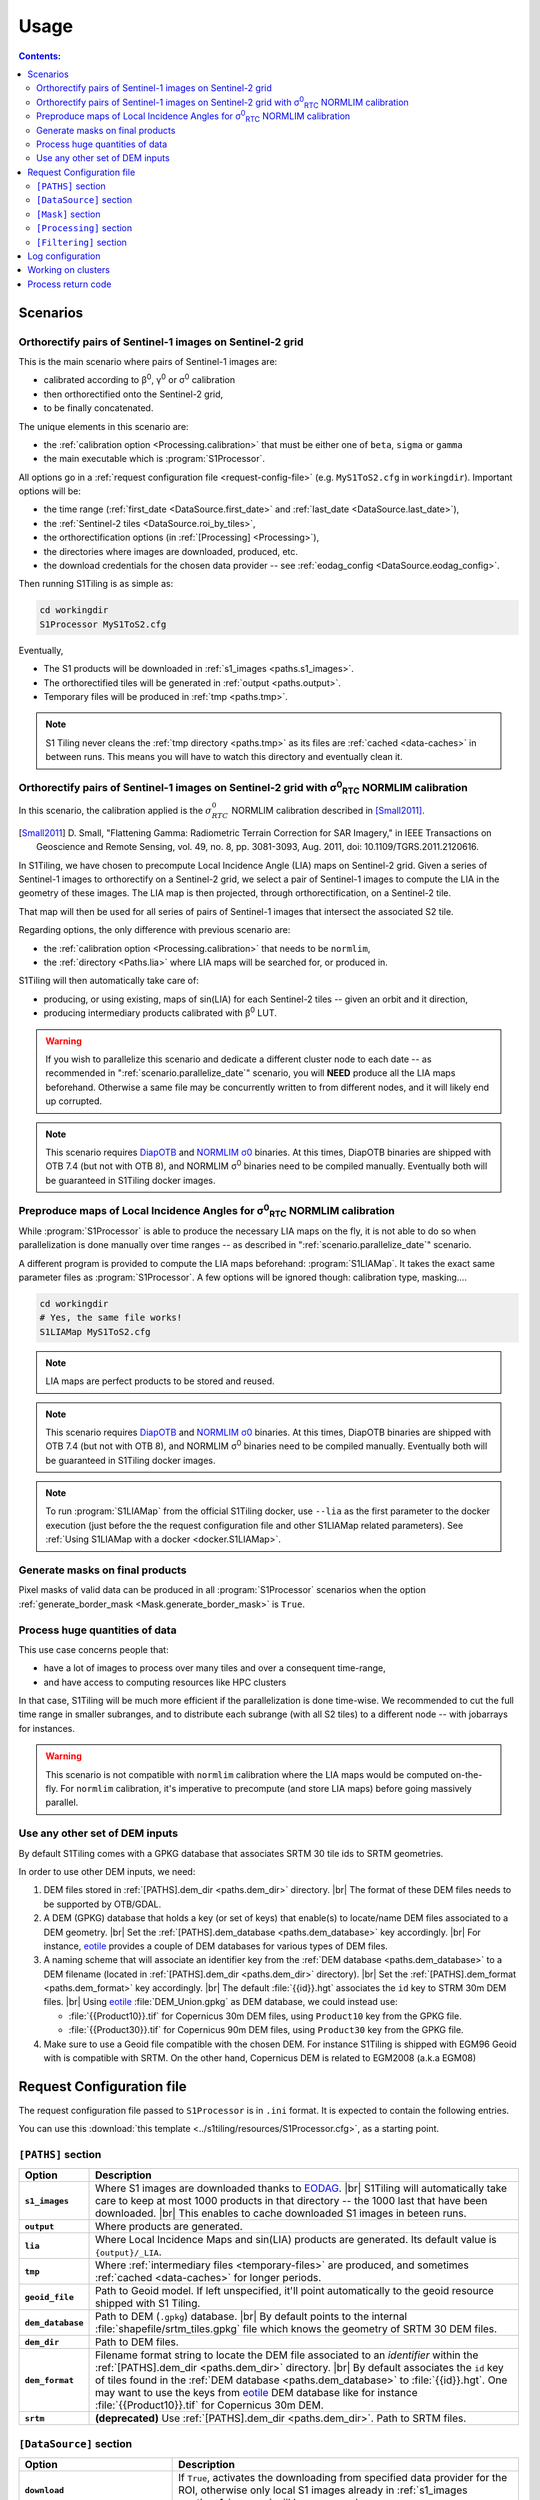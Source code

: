 .. # define a hard line break for HTML
.. |br| raw:: html

   <br />

.. _use:

.. index:: usage

======================================================================
Usage
======================================================================

.. contents:: Contents:
   :local:
   :depth: 3

Scenarios
---------

.. _scenario.S1Processor:

Orthorectify pairs of Sentinel-1 images on Sentinel-2 grid
++++++++++++++++++++++++++++++++++++++++++++++++++++++++++

This is the main scenario where pairs of Sentinel-1 images are:

- calibrated according to β\ :sup:`0`, γ\ :sup:`0` or σ\ :sup:`0` calibration
- then orthorectified onto the Sentinel-2 grid,
- to be finally concatenated.

The unique elements in this scenario are:

- the :ref:`calibration option <Processing.calibration>` that must be
  either one of ``beta``, ``sigma`` or ``gamma``
- the main executable which is :program:`S1Processor`.

All options go in a :ref:`request configuration file <request-config-file>`
(e.g.  ``MyS1ToS2.cfg`` in ``workingdir``). Important options will be:

- the time range (:ref:`first_date <DataSource.first_date>` and
  :ref:`last_date <DataSource.last_date>`),
- the :ref:`Sentinel-2 tiles <DataSource.roi_by_tiles>`,
- the orthorectification options (in :ref:`[Processing] <Processing>`),
- the directories where images are downloaded, produced, etc.
- the download credentials for the chosen data provider -- see
  :ref:`eodag_config <DataSource.eodag_config>`.


Then running S1Tiling is as simple as:

.. code:: bash

        cd workingdir
        S1Processor MyS1ToS2.cfg

Eventually,

- The S1 products will be downloaded in :ref:`s1_images <paths.s1_images>`.
- The orthorectified tiles will be generated in :ref:`output <paths.output>`.
- Temporary files will be produced in :ref:`tmp <paths.tmp>`.

.. note:: S1 Tiling never cleans the :ref:`tmp directory <paths.tmp>` as its
   files are :ref:`cached <data-caches>` in between runs. This means you will
   have to watch this directory and eventually clean it.


.. _scenario.S1ProcessorLIA:

Orthorectify pairs of Sentinel-1 images on Sentinel-2 grid with σ\ :sup:`0`\ :sub:`RTC` NORMLIM calibration
+++++++++++++++++++++++++++++++++++++++++++++++++++++++++++++++++++++++++++++++++++++++++++++++++++++++++++

In this scenario, the calibration applied is the :math:`σ^0_{RTC}` NORMLIM
calibration described in [Small2011]_.

.. [Small2011] D. Small, "Flattening Gamma: Radiometric Terrain Correction for
   SAR Imagery," in IEEE Transactions on Geoscience and Remote Sensing, vol.
   49, no. 8, pp. 3081-3093, Aug. 2011, doi: 10.1109/TGRS.2011.2120616.

In S1Tiling, we have chosen to precompute Local Incidence Angle (LIA) maps on
Sentinel-2 grid. Given a series of Sentinel-1 images to orthorectify on a
Sentinel-2 grid, we select a pair of Sentinel-1 images to compute the LIA
in the geometry of these images. The LIA map is then projected, through
orthorectification, on a Sentinel-2 tile.

That map will then be used for all series of pairs of Sentinel-1 images that
intersect the associated S2 tile.

Regarding options, the only difference with previous scenario are:

- the :ref:`calibration option <Processing.calibration>` that needs to be
  ``normlim``,
- the :ref:`directory <Paths.lia>` where LIA maps will be searched for, or
  produced in.


S1Tiling will then automatically take care of:

- producing, or using existing, maps of sin(LIA) for each Sentinel-2 tiles --
  given an orbit and it direction,
- producing intermediary products calibrated with β\ :sup:`0` LUT.


.. warning::
   If you wish to parallelize this scenario and dedicate a different cluster
   node to each date -- as recommended in ":ref:`scenario.parallelize_date`"
   scenario, you will **NEED** produce all the LIA maps beforehand.
   Otherwise a same file may be concurrently written to from different nodes,
   and it will likely end up corrupted.

.. note::
   This scenario requires `DiapOTB
   <https://gitlab.orfeo-toolbox.org/remote_modules/diapotb>`_ and `NORMLIM σ0
   <https://gitlab.orfeo-toolbox.org/s1-tiling/normlim_sigma0>`_ binaries.
   At this times, DiapOTB binaries are shipped with OTB 7.4 (but not with OTB
   8), and NORMLIM σ\ :sup:`0` binaries need to be compiled manually.
   Eventually both will be guaranteed in S1Tiling docker images.


.. _scenario.S1LIAMap:

Preproduce maps of Local Incidence Angles for σ\ :sup:`0`\ :sub:`RTC` NORMLIM calibration
+++++++++++++++++++++++++++++++++++++++++++++++++++++++++++++++++++++++++++++++++++++++++

While :program:`S1Processor` is able to produce the necessary LIA maps on the
fly, it is not able to do so when parallelization is done manually over time
ranges -- as described in ":ref:`scenario.parallelize_date`" scenario.

A different program is provided to compute the LIA maps beforehand:
:program:`S1LIAMap`. It takes the exact same parameter files as
:program:`S1Processor`. A few options will be ignored though: calibration type,
masking....

.. code:: bash

        cd workingdir
        # Yes, the same file works!
        S1LIAMap MyS1ToS2.cfg


.. note::
   LIA maps are perfect products to be stored and reused.

.. note::
   This scenario requires `DiapOTB
   <https://gitlab.orfeo-toolbox.org/remote_modules/diapotb>`_ and `NORMLIM σ0
   <https://gitlab.orfeo-toolbox.org/s1-tiling/normlim_sigma0>`_ binaries.
   At this times, DiapOTB binaries are shipped with OTB 7.4 (but not with OTB
   8), and NORMLIM σ\ :sup:`0` binaries need to be compiled manually.
   Eventually both will be guaranteed in S1Tiling docker images.

.. note::
   To run :program:`S1LIAMap` from the official S1Tiling docker, use ``--lia``
   as the first parameter to the docker execution (just before the the
   request configuration file and other S1LIAMap related parameters). See
   :ref:`Using S1LIAMap with a docker <docker.S1LIAMap>`.


.. _scenario.masks:

Generate masks on final products
++++++++++++++++++++++++++++++++

Pixel masks of valid data can be produced in all :program:`S1Processor`
scenarios when the option :ref:`generate_border_mask
<Mask.generate_border_mask>` is ``True``.

.. _scenario.parallelize_date:

Process huge quantities of data
+++++++++++++++++++++++++++++++

This use case concerns people that:

- have a lot of images to process over many tiles and over a consequent
  time-range,
- and have access to computing resources like HPC clusters

In that case, S1Tiling will be much more efficient if the parallelization is
done time-wise. We recommended to cut the full time range in smaller subranges,
and to distribute each subrange (with all S2 tiles) to a different node -- with
jobarrays for instances.


.. warning::
   This scenario is not compatible with ``normlim`` calibration where the LIA
   maps would be computed on-the-fly. For ``normlim`` calibration, it's
   imperative to precompute (and store LIA maps) before going massively
   parallel.


.. _scenario.choose_dem:

Use any other set of DEM inputs
+++++++++++++++++++++++++++++++

By default S1Tiling comes with a GPKG database that associates SRTM 30 tile ids
to SRTM geometries.

In order to use other DEM inputs, we need:

1. DEM files stored in :ref:`[PATHS].dem_dir <paths.dem_dir>` directory.
   |br|
   The format of these DEM files needs to be supported by OTB/GDAL.

2. A DEM (GPKG) database that holds a key (or set of keys) that enable(s) to
   locate/name DEM files associated to a DEM geometry.
   |br|
   Set the :ref:`[PATHS].dem_database <paths.dem_database>` key accordingly.
   |br|
   For instance, `eotile <https://github.com/CS-SI/eotile>`_ provides a couple
   of DEM databases for various types of DEM files.

3. A naming scheme that will associate an identifier key from the :ref:`DEM
   database <paths.dem_database>` to a DEM filename (located in
   :ref:`[PATHS].dem_dir <paths.dem_dir>` directory).
   |br|
   Set the :ref:`[PATHS].dem_format <paths.dem_format>` key accordingly.
   |br|
   The default :file:`{{id}}.hgt` associates the ``id`` key to STRM 30m DEM
   files.
   |br|
   Using `eotile <https://github.com/CS-SI/eotile>`_ :file:`DEM_Union.gpkg` as
   DEM database, we could instead use:

   - :file:`{{Product10}}.tif`  for Copernicus 30m DEM files, using
     ``Product10`` key from the GPKG file.
   - :file:`{{Product30}}.tif`  for Copernicus 90m DEM files, using
     ``Product30`` key from the GPKG file.

4. Make sure to use a Geoid file compatible with the chosen DEM. For instance
   S1Tiling is shipped with EGM96 Geoid with is compatible with SRTM.
   On the other hand, Copernicus DEM is related to EGM2008 (a.k.a EGM08)

.. _request-config-file:

.. index:: Request configuration file

Request Configuration file
--------------------------

The request configuration file passed to ``S1Processor`` is in ``.ini`` format.
It is expected to contain the following entries.

You can use this :download:`this template
<../s1tiling/resources/S1Processor.cfg>`, as a starting point.

.. _paths:

``[PATHS]`` section
+++++++++++++++++++

.. list-table::
  :widths: auto
  :header-rows: 1
  :stub-columns: 1

  * - Option
    - Description

      .. _paths.s1_images:
  * - ``s1_images``
    - Where S1 images are downloaded thanks to `EODAG
      <https://github.com/CS-SI/eodag>`_.
      |br|
      S1Tiling will automatically take care to keep at most 1000 products in
      that directory -- the 1000 last that have been downloaded.
      |br|
      This enables to cache downloaded S1 images in beteen runs.

      .. _paths.output:
  * - ``output``
    - Where products are generated.

      .. _paths.lia:
  * - ``lia``
    - Where Local Incidence Maps and sin(LIA) products are generated. Its
      default value is ``{output}/_LIA``.

      .. _paths.tmp:
  * - ``tmp``
    - Where :ref:`intermediary files <temporary-files>` are produced, and
      sometimes :ref:`cached <data-caches>` for longer periods.

      .. _paths.geoid_file:
  * - ``geoid_file``
    - Path to Geoid model. If left unspecified, it'll point automatically to
      the geoid resource shipped with S1 Tiling.

      .. _paths.dem_database:
  * - ``dem_database``
    - Path to DEM (``.gpkg``) database.
      |br|
      By default points to the internal :file:`shapefile/srtm_tiles.gpkg` file
      which knows the geometry of SRTM 30 DEM files.

      .. _paths.dem_dir:
  * - ``dem_dir``
    - Path to DEM files.

      .. _paths.dem_format:
  * - ``dem_format``
    - Filename format string to locate the DEM file associated to an
      *identifier* within the :ref:`[PATHS].dem_dir <paths.dem_dir>` directory.
      |br|
      By default associates the ``id`` key of tiles found in the :ref:`DEM
      database <paths.dem_database>` to :file:`{{id}}.hgt`. One may want to use
      the keys from `eotile <https://github.com/CS-SI/eotile>`_ DEM database
      like for instance :file:`{{Product10}}.tif` for Copernicus 30m DEM.

      .. _paths.srtm:
  * - ``srtm``
    - **(deprecated)** Use :ref:`[PATHS].dem_dir <paths.dem_dir>`. Path to SRTM files.

.. _DataSource:

``[DataSource]`` section
++++++++++++++++++++++++

.. list-table::
  :widths: auto
  :header-rows: 1
  :stub-columns: 1

  * - Option
    - Description

      .. _DataSource.download:
  * - ``download``
    - If ``True``, activates the downloading from specified data provider for
      the ROI, otherwise only local S1 images already in :ref:`s1_images
      <paths.s1_images>` will be processed.

      .. _DataSource.eodag_config:
  * - ``eodag_config``
    - Designates where the EODAG configuration file is expected to be found.
      |br|
      Default value: :file:`%(HOME)s/.config/eodag/eodag.yml`.

      From S1Tiling point of view, EODAG configuration file will list the
      authentification credentials for the know providers and their respective
      priorities.
      |br|
      See `EODAG § on Configure EODAG
      <https://eodag.readthedocs.io/en/latest/getting_started_guide/configure.html>`_

      For instance, given a PEPS account, :file:`$HOME/.config/eodag/eodag.yml` could
      contain

      .. code-block:: yaml

          peps:
              auth:
                  credentials:
                      username: THEUSERNAME
                      password: THEPASSWORD


      .. _DataSource.nb_parallel_downloads:
  * - ``nb_parallel_downloads``
    - Number of parallel downloads (+ unzip) of source products.

      .. warning::

          Don't abuse this setting as the data provider may not support too many
          parallel requests.


      .. _DataSource.roi_by_tiles:
  * - ``roi_by_tiles``
    - The Region of Interest (ROI) for downloading is specified in roi_by_tiles
      which will contain a list of MGRS tiles. If ``ALL`` is specified, the
      software will download all images needed for the processing (see
      :ref:`Processing`)

      .. code-block:: ini

          [DataSource]
          roi_by_tiles : 33NWB

      .. _DataSource.platform_list:
  * - ``platform_list``
    - Defines the list of platforms from where come the products to download
      and process.
      Valid values are expected in the form of ``S1*``.

      .. _DataSource.polarisation:
  * - ``polarisation``
    - Defines the polarisation mode of the products to download and process.
      Only six values are valid: ``HH-HV``, ``VV-VH``, ``VV``, ``VH``, ``HV``,
      and ``HH``.

      .. _DataSource.orbit_direction:
  * - ``orbit_direction``
    - Download only the products acquired in ascending (``ASC``) or in
      descending (``DES``) order.  By default (when left unspecified), no
      filter is applied.

      .. warning::
        Each relative orbit is exclusive to one orbit direction,
        :ref:`orbit_direction <DataSource.orbit_direction>` and
        :ref:`relative_orbit_list <DataSource.relative_orbit_list>` shall be
        considered as exclusive.

      .. _DataSource.relative_orbit_list:
  * - ``relative_orbit_list``
    - Download only the products from the specified relative orbits. By default
      (when left unspecified), no filter is applied.

      .. warning::
        Each relative orbit is exclusive to one orbit direction,
        :ref:`orbit_direction <DataSource.orbit_direction>` and
        :ref:`relative_orbit_list <DataSource.relative_orbit_list>` shall be
        considered as exclusive.

      .. _DataSource.first_date:
  * - ``first_date``
    - Initial date in ``YYYY-MM-DD`` format.

      .. _DataSource.last_date:
  * - ``last_date``
    - Final date in ``YYYY-MM-DD`` format.

      .. _DataSource.tile_to_product_overlap_ratio:
  * - ``tile_to_product_overlap_ratio``
    - Percentage of tile area to be covered for a single or a pair of
      Sentinel-1 products to be retained.

      The number is expected as an integer in the [1..100] range.

.. _Mask:

``[Mask]`` section
++++++++++++++++++

.. list-table::
  :widths: auto
  :header-rows: 1
  :stub-columns: 1

  * - Option
    - Description

      .. _Mask.generate_border_mask:
  * - ``generate_border_mask``
    - This option allows you to choose if you want to generate border masks of
      the S2 image file produced.


.. _Processing:

``[Processing]`` section
++++++++++++++++++++++++

.. list-table::
  :widths: auto
  :header-rows: 1
  :stub-columns: 1

  * - Option
    - Description

      .. _Processing.cache_dem_by:
  * - ``cache_dem_by``
    - Tells whether DEM files are copied in a temporary directory, or if
      symbolic links are to be created.

      For performance reasons with OTB 7.X, it's better to regroup the minimal
      subset of the DEM files required for processing. Symbolic links work
      fine most of the time, however if the files are on a remote shared
      filesystem (GPFS, NAS...), performances will be degraded. In those cases,
      it's better to copy the required DEM files on a local filesystem.

      Two values are supported for this option: ``copy`` and ``symlink``.
      (default: ``symlink``).

      .. _Processing.calibration:
  * - ``calibration``
    - Defines the calibration type: ``gamma``, ``beta``, ``sigma``, or
      ``normlim``.

      .. _Processing.remove_thermal_noise:
  * - ``remove_thermal_noise``
    - Shall the thermal noise be removed?

      .. important::

         This feature requires a version of OTB >= 7.4.0

      .. _Processing.lower_signal_value:
  * - ``lower_signal_value``
    - Noise removal may set some pixel values to 0.
      However, 0, is currently reserved by S1Tiling chain as a "nodata" value
      introduced by :ref:`Margin Cutting<cutting-proc>` and
      :ref:`Orthorectification <orthorectification-proc>`.

      This parameter defines which value to use instead of 0 when :ref:`noise is
      removed <Processing.remove_thermal_noise>`.  By default: 1e-7 will be
      used.

      .. _Processing.output_spatial_resolution:
  * - ``output_spatial_resolution``
    - Pixel size (in meters) of the output images

      .. _Processing.tiles_shapefile:
  * - ``tiles_shapefile``
    - Path and filename of the tile shape definition (ESRI Shapefile). If left
      unspecified, it'll point automatically to the `Features.shp` shapefile
      resource shipped with S1 Tiling.

      .. _Processing.orthorectification_gridspacing:
  * - ``orthorectification_gridspacing``
    - Grid spacing (in meters) for the interpolator in the orthorectification
      process for more information, please consult the `OTB OrthoRectification
      application
      <https://www.orfeo-toolbox.org/CookBook/Applications/app_OrthoRectification.html>`_.

      A nice value is 4 x output_spatial_resolution

      .. _Processing.orthorectification_interpolation_method:
  * - ``orthorectification_interpolation_method``
    - Interpolation method used in the orthorectification process
      for more information, please consult the `OTB OrthoRectification
      application
      <https://www.orfeo-toolbox.org/CookBook/Applications/app_OrthoRectification.html>`_.

      Default value is set to nearest neighbor interpolation (nn) to keep compatibilty with previous results
      By the way linear method could be more interesting.
      Note that the bco method is not currently supported

      .. _Processing.tiles:
  * - ``tiles``, ``tiles_list_in_file``
    - Tiles to be processed.
      The tiles can be given as a list:

      * ``tiles``: list of tiles (comma separated). Ex:

        .. code-block:: ini

            tiles: 33NWB,33NWC

      * tiles_list_in_file: tile list in a ASCII file. Ex:

        .. code-block:: ini

            tiles_list_in_file : ~/MyListOfTiles.txt

      .. _Processing.mode:
  * - ``mode``
    - Running mode:

      - ``Normal``: prints normal, warning and errors on screen
      - ``debug``: also prints debug messages, and forces
        ``$OTB_LOGGER_LEVEL=DEBUG``
      - ``logging``: saves logs to files


      Ex.:

      .. code-block:: ini

        mode : debug logging

      .. _Processing.nb_parallel_processes:
  * - ``nb_parallel_processes``
    - Number of processes to be running in :ref:`parallel <parallelization>`
      |br|
      This number defines the number of Dask Tasks (and indirectly of OTB
      applications) to be executed in parallel.

      .. note::
        For optimal performances, ``nb_parallel_processes*nb_otb_threads``
        should be <= to the number of cores on the machine.

      .. _Processing.ram_per_process:
  * - ``ram_per_process``
    - RAM allowed per OTB application pipeline, in MB.

      .. _Processing.nb_otb_threads:
  * - ``nb_otb_threads``
    - Numbers of threads used by each OTB application. |br|

      .. note::
        For optimal performances, ``nb_parallel_processes*nb_otb_threads``
        should be <= to the number of cores on the machine.

      .. _Processing.produce_lia_map:
  * - ``produce_lia_map``
    - When :ref:`LIA sine map <lia-files>` is produced, we may also desire the
      angle values in degrees (x100).

      Possible values are:

      :``True``:         Do generate the angle map in degrees x 100.
      :``False``:        Don't generate the angle map in degrees x 100.

      .. note::
        This option will be ignored when no LIA sine map is required. The LIA
        sine map is produced by :ref:`S1LIAMap program <scenario.S1LIAMap>` ,
        or when :ref:`calibration mode <Processing.calibration>` is
        ``"normlim"``.

      .. _Processing.dem_warp_resampling_method:
  * - ``dem_warp_resampling_method``
    - DEM files projected on S2 tiles are required to produce :ref:`LIA maps
      <lia-files>`.
      This parameters permits to select the resampling method that
      :external:std:doc:`gdalwarp <programs/gdalwarp>` will use.

      The possible values are: ``near``, ``bilinear``, ``cubic``,
      ``cubicspline``, ``lanczos``, ``average``, ``rms``, ``mode``, ``max``,
      ``min``, ``med``, ``q1``, ``q3`` and ``qum``.

      .. _Processing.override_azimuth_cut_threshold_to:
  * - ``override_azimuth_cut_threshold_to``
    - Permits to override the analysis on whether top/bottom lines shall be
      forced to 0 in :ref:`cutting step <cutting-proc>`. |br|

      Possible values are:

      :``True``:         Force cutting at the 1600th upper and the 1600th lower
                         lines.
      :``False``:        Force to keep every line.
      :not set/``None``: Default analysis heuristic is used.

      .. warning::
        This option is not meant to be used. It only makes sense in some very
        specific scenarios like tests.


      .. _Processing.fname_fmt:
  * - ``fname_fmt.*``
    - Set of filename format templates that permits to override the default
      filename formats used to generate filenames.

      The filename formats can be overridden for both intermediary and final
      products. Only the final products are documented here. Filename formats
      for intermediary products are best left alone.

      If you change any, make sure to not introduce ambiguity by removing a
      field that would be used to distinguish two unrelated products.

      Available fields come from :func:`internal metadata <s1tiling.libs.steps.StepFactory.complete_meta>`. The main
      ones of interest are:

      .. list-table::
        :widths: auto
        :header-rows: 1
        :stub-columns: 1

        * - Field
          - Content
          - Applies to geometry

        * - flying_unit_code
          - ``s1a``, ``s1b``
          - S1/S2
        * - tile_name
          - ex: ``33NWB``
          - S2

        * - polarisation
          - ``hh``, ``hv``, ``vh``, ``vv``
          - S1/S2

        * - orbit_direction
          - ``ASC``/``DES``
          - S1/S2

        * - orbit
          - 5-digits number that identifies the S1 orbit
          - S1/S2

        * - acquisition_time
          - the full timestamp (:samp:`{yymmdd}t{hhmmss}`)
          - S1/S2

        * - acquisition_day
          - only the day (:samp:`{yymmdd}txxxxxx`)
          - S1/S2

        * - acquisition_stamp
          - either the full timestamp (:samp:`{yymmdd}t{hhmmss}`), or the day
            (:samp:`{yymmdd}txxxxxx`)
          - S1/S2

        * - LIA_kind
          - ``LIA``/``sin_LIA``
          - S2

        * - basename
          - Filename of initial S1 image.
          - S1

        * - rootname
          - ``basename`` without the file extension.
          - S1

        * - calibration_type
          - ``beta``/``gamma``/``sigma``/``dn``/``Normlim``
          - S1/S2

        * - polarless_basename
          - Same as ``basename`` (with file extension), but without
            ``polarisation`` field. Used when the product only depends on the
            S1 image geometry and not its content.
          - S1

        * - polarless_rootname
          - Same as ``rootname`` (without file extension), but without
            ``polarisation`` field. Used when the product only depends on the
            S1 image geometry and not its content.
          - S1

      .. _Processing.fname_fmt.concatenation:
  * - ``fname_fmt.concatenation``
    - File format pattern for :ref:`concatenation products <full-S2-tiles>`,
      for β°, σ° and γ° calibrations.

      Default value: :samp:`{{flying_unit_code}}_{{tile_name}}_{{polarisation}}_{{orbit_direction}}_{{orbit}}_{{acquisition_stamp}}.tif`

      .. _Processing.fname_fmt.lia_corrected:
  * - ``fname_fmt.s2_lia_corrected``
    - File format pattern for :ref:`concatenation products <full-S2-tiles>`
      when NORMLIM calibrated.

      Default value: :samp:`{{flying_unit_code}}_{{tile_name}}_{{polarisation}}_{{orbit_direction}}_{{orbit}}_{{acquisition_stamp}}_NormLim.tif`

      .. _Processing.fname_fmt.lia_product:
  * - ``fname_fmt.lia_product``
    - File format pattern for LIA and sin(LIA) files

      Default value: :samp:`{{LIA_kind}}_{{flying_unit_code}}_{{tile_name}}_{{orbit_direction}}_{{orbit}}.tif`

      .. _Processing.fname_fmt.filtered:
  * - ``fname_fmt.filtered``
    - File format pattern for :ref:`filtered files <filtered-files>`

      Default value: :samp:`{{flying_unit_code}}_{{tile_name}}_{{polarisation}}_{{orbit_direction}}_{{orbit}}_{{acquisition_stamp}}_filtered.tif`
      for β°, σ° and γ° calibrations,

      Default value: :samp:`{{flying_unit_code}}_{{tile_name}}_{{polarisation}}_{{orbit_direction}}_{{orbit}}_{{acquisition_stamp}}_NormLim_filtered.tif` when NORMLIM calibrated.

      .. _Processing.dname_fmt:
  * - ``dname_fmt.*``
    - Set of directory format templates that permits to override the default
      directories where products are generated.

      The directory formats can only be overridden for final products.

      The only fields available are:

      .. list-table::
        :widths: auto
        :header-rows: 1
        :stub-columns: 1

        * - Field
          - Reference to

        * - :samp:`{{tile_name}}`
          - Name of the related tile.
        * - :samp:`{{out_dir}}`
          - :ref:`[PATHS].output <paths.output>`
        * - :samp:`{{tmp_dir}}`
          - :ref:`[PATHS].tmp <paths.tmp>`
        * - :samp:`{{lia_dir}}`
          - :ref:`[PATHS].lia <paths.lia>`

      .. list-table::
        :widths: auto
        :header-rows: 1
        :stub-columns: 1

        * - Products from
          - Option ``dname_fmt.?``
          - Default value

            .. _Processing.dname_fmt.tiled:
        * - :ref:`(β°/σ°/γ°/NORMLIM) Final tiled product <full-S2-tiles>`
          - ``.tiled``
          - :samp:`{{out_dir}}/{{tile_name}}`

            .. _Processing.dname_fmt.mask:
        * - :ref:`Masks <mask-files>`
          - ``.mask``
          - :samp:`{{out_dir}}/{{tile_name}}`

            .. _Processing.dname_fmt.lia_product:
        * - :ref:`degree(LIA) and sin(LIA) <lia-files>`
          - ``.lia_product``
          - :samp:`{{lia_dir}}`

            .. _Processing.dname_fmt.filtered:
        * - :ref:`Filtering <filtered-files>`
          - ``.filtered``
          - :samp:`{{out_dir}}/filtered/{{tile_name}}`

      .. _Processing.creation_options:
  * - ``creation_options.*``
    - Set of extra options to create certain products. Creation options take a
      first and optional pixel type (``uint8``, ``float64``...) and a list of
      `GDAL creation options
      <https://gdal.org/drivers/raster/gtiff.html#creation-options>`_.

      .. list-table::
        :widths: auto
        :header-rows: 1
        :stub-columns: 1

        * - Products from
          - Option ``creation_options.?``
          - Default value

            .. _Processing.creation_options.tiled:
        * - Orthorectification, :ref:`(β°/σ°/γ°/NORMLIM) Concatenation
            <full-S2-tiles>`...
          - ``.tiled``
          - ``COMPRESS=DEFLATE&gdal:co:PREDICTOR=3``

            .. _Processing.creation_options.filtered:
        * - :ref:`Filtering <filtered-files>`
          - ``.filtered``
          - ``COMPRESS=DEFLATE&gdal:co:PREDICTOR=3``

            .. _Processing.creation_options.mask:
        * - :ref:`Masks <mask-files>`
          - ``.mask``
          - ``uint8 COMPRESS=DEFLATE``

            .. _Processing.creation_options.lia_deg:
        * - :ref:`LIA (in degrees * 100) <lia-files>`
          - ``.lia_deg``
          - ``uint16 COMPRESS=DEFLATE&gdal:co:PREDICTOR=3``

            .. _Processing.creation_options.lia_sin:
        * - :ref:`sin(LIA) <lia-files>`
          - ``.lia_sin``
          - ``COMPRESS=DEFLATE&gdal:co:PREDICTOR=3``

.. _Filtering:

``[Filtering]`` section
+++++++++++++++++++++++

.. note:: Multitemporal filtering is not yet integrated in S1Tiling.


.. list-table::
  :widths: auto
  :header-rows: 1
  :stub-columns: 1

  * - Option
    - Description

      .. _Filtering.filter:
  * - ``filter``
    - If ``none`` or empty, then no filtering is done. Otherwise the following
      spatial speckling filter methods from :external:doc:`OTB Despeckle application
      <Applications/app_Despeckle>` are supported: ``Lee``, ``Frost``,
      ``Gammamap``, ``Kuan``.

      .. _Filtering.window_radius:
  * - ``window_radius``
    - Sets the window radius for the spatial filtering. |br|
      Take care that it is a radius, i.e. radius=1 means the filter does an 3x3
      pixels averaging.

      .. _Filtering.deramp:
  * - ``deramp``
    - Deramp factor -- for Frost filter only. |br|
      Factor use to control the exponential function used to weight effect of
      the distance between the central pixel and its neighborhood. Increasing
      the deramp parameter will lead to take more into account pixels farther
      from the center and therefore increase the smoothing effects.

      .. _Filtering.nblooks:
  * - ``nblooks``
    - Number of looks -- for all but Frost => Lee, Gammamap and Kuan

      .. _Filtering.keep_non_filtered_products:
  * - ``keep_non_filtered_products``
    - If not caring for non-filtered product (and if filter method is
      specified), then the orthorectified and concatenated products won't be
      considered as mandatory and they will not be kept at the end of the
      processing.
      This (exclusion) feature cannot be used alongside
      :ref:`[Mask].generate_border_mask <Mask.generate_border_mask>` (i.e.
      ``keep_non_filtered_products`` cannot be False if
      ``generate_border_mask`` is True)

      .. warning::
           Note: This feature is only supported after LIA calibration as of
           V1.0 of S1Tiling.  See Issue `#118
           <https://gitlab.orfeo-toolbox.org/s1-tiling/s1tiling/-/issues/118>`_.


.. commented-out-to-be-implemented:
      .. _Filtering.reset_outcore:
  * - ``reset_outcore``
    - - If ``True``, the outcore of the multiImage filter is reset before
        filtering. It means that the outcore is recomputed from scratch with
        the new images only.
      - If ``False``, the outcore is updated with the new images. Then, the
        outcore integrates previous images and new images.


.. index:: Log configuration

Log configuration
-----------------
Default logging configuration is provided in ``S1Tiling`` installing directory.

It can be overridden by dropping a file similar to
:download:`../s1tiling/logging.conf.yaml` in the same directory as the one
where the :ref:`request configuration file <request-config-file>` is. The file
is expected to follow :py:mod:`logging configuration <logging.config>` file
syntax.

.. warning::
   This software expects the specification of:

   - ``s1tiling``, ``s1tiling.OTB`` :py:class:`loggers <logging.Logger>`;
   - and ``file`` and ``important`` :py:class:`handlers <logging.Handler>`.

When :ref:`mode <Processing.mode>` contains ``logging``, we make sure that
``file`` and ``important`` :py:class:`handlers <logging.Handler>` are added to
the handlers of ``root`` and ``distributed.worker`` :py:class:`loggers
<logging.Logger>`. Note that this is the default configuration.

When :ref:`mode <Processing.mode>` contains ``debug`` the ``DEBUG`` logging
level is forced into ``root`` logger, and ``$OTB_LOGGER_LEVEL`` environment
variable is set to ``DEBUG``.

.. _clusters:

.. index:: Clusters

Working on clusters
-------------------

.. todo::

  By default S1Tiling works on single machines. Internally it relies on
  :py:class:`distributed.LocalCluster` a small adaptation would be required to
  work on a multi-nodes cluster.

.. warning::

  When executing multiple instances of S1Tiling simultaneously, make sure to
  use different directories for:

  - logs -- running S1Tiling in different directories, like :file:`$TMPDIR/`
    on TREX, should be enough
  - storing :ref:`input files <paths.s1_images>`, like for instance
    :file:`$TMPDIR/data_raw/` on HAL/TREX for instance.

.. _exit_codes:

Process return code
-------------------

The following exit code are produced when :program:`S1Processor` returns:

.. list-table::
  :widths: auto
  :header-rows: 1
  :stub-columns: 1

  * - Exit code
    - Description

  * - 0
    - Execution successful
  * - 66
    - Some OTB tasks could not be executed properly. See the final report in
      the main log.
  * - 67
    - Downloading error. See the log produced.
  * - 68
    - When offline S1 data could not be retrieved before the configured
      timeout, the associated S2 products will not be generated and this exit
      code will be used. See the log produced.

      If more critical errors occur, this exit will be superceded.
  * - 69
    - .. todo::

        Output disk full
  * - 70
    - .. todo::

        Cache disk full (when using option ``--cache-before-ortho``)
  * - 71
    - An empty data safe has been found and needs to be removed so it can be
      fetched again. See the log produced.
  * - 72
    - Error detected in the configuration file. See the log produced.
  * - 73
    - While ``ALL`` Sentinel-2 tiles for which there exist an overlapping
      Sentinel-1 product have been :ref:`requested <DataSource.roi_by_tiles>`,
      no Sentinel-1 product has been found in the :ref:`requested time range
      <DataSource.first_date>`. See the log produced.
  * - 74
    - No Sentinel-1 product has been found that intersects the :ref:`requested
      Sentinel-2 tiles <DataSource.roi_by_tiles>` within the :ref:`requested
      time range <DataSource.first_date>`.

      If :ref:`downloading <DataSource.download>` has been disabled, S1
      products are searched in the :ref:`local input directory
      <paths.s1_images>`.  See the log produced.
  * - 75
    - Cannot find all the :ref:`DEM products <paths.dem_dir>` that cover the
      :ref:`requested Sentinel-2 tiles <DataSource.roi_by_tiles>`. See the log
      produced.
  * - 76
    - :ref:`Geoid file <paths.geoid_file>` is missing or the specified path is
      incorrect. See the log produced.
  * - 77
    - Some processing cannot be done because external applications cannot
      be executed. Likelly OTB and/or NORMLIM related applications aren't
      correctly installed.
      See the log produced.

  * - any other
    - Unknown error. It could be related to `Bash
      <https://www.redhat.com/sysadmin/exit-codes-demystified>`_ or to `Python
      <https://docs.python.org/3/library/os.html#os._exit>`_ reserved error
      codes.
